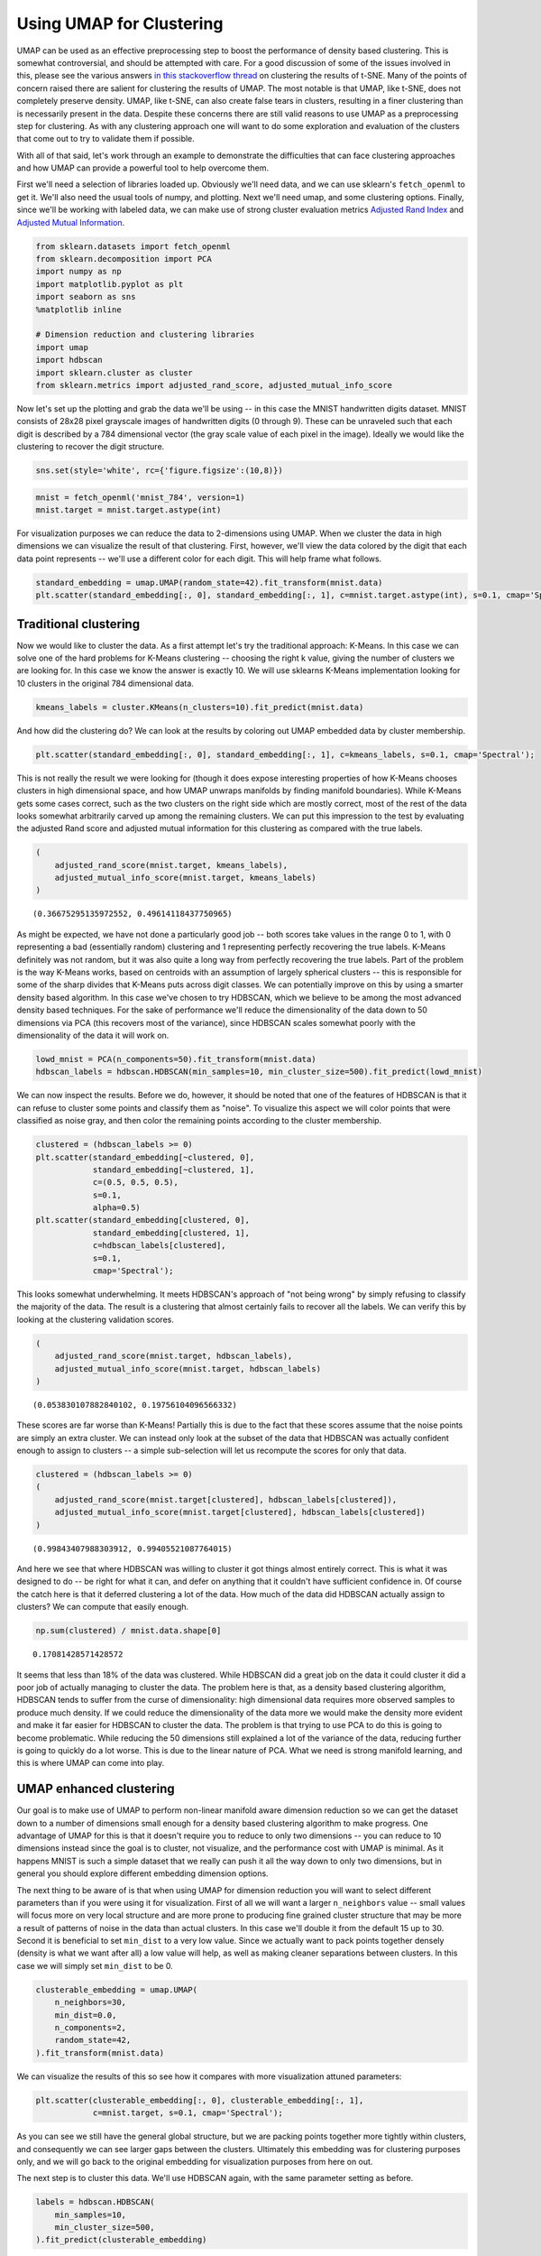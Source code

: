 Using UMAP for Clustering
=========================

UMAP can be used as an effective preprocessing step to boost the
performance of density based clustering. This is somewhat controversial,
and should be attempted with care. For a good discussion of some of the
issues involved in this, please see the various answers `in this
stackoverflow
thread <https://stats.stackexchange.com/questions/263539/clustering-on-the-output-of-t-sne>`__
on clustering the results of t-SNE. Many of the points of concern raised
there are salient for clustering the results of UMAP. The most notable
is that UMAP, like t-SNE, does not completely preserve density. UMAP,
like t-SNE, can also create false tears in clusters, resulting in a 
finer clustering than is necessarily present in
the data. Despite these concerns there are still valid reasons to use
UMAP as a preprocessing step for clustering. As with any clustering
approach one will want to do some exploration and evaluation of the
clusters that come out to try to validate them if possible.

With all of that said, let's work through an example to demonstrate the
difficulties that can face clustering approaches and how UMAP can
provide a powerful tool to help overcome them.

First we'll need a selection of libraries loaded up. Obviously we'll
need data, and we can use sklearn's ``fetch_openml`` to get it. We'll
also need the usual tools of numpy, and plotting. Next we'll need umap,
and some clustering options. Finally, since we'll be working with
labeled data, we can make use of strong cluster evaluation metrics
`Adjusted Rand
Index <https://en.wikipedia.org/wiki/Rand_index#Adjusted_Rand_index>`__
and `Adjusted Mutual
Information <https://en.wikipedia.org/wiki/Adjusted_mutual_information>`__.

.. code:: python3

    from sklearn.datasets import fetch_openml
    from sklearn.decomposition import PCA
    import numpy as np
    import matplotlib.pyplot as plt
    import seaborn as sns
    %matplotlib inline
    
    # Dimension reduction and clustering libraries
    import umap
    import hdbscan
    import sklearn.cluster as cluster
    from sklearn.metrics import adjusted_rand_score, adjusted_mutual_info_score

Now let's set up the plotting and grab the data we'll be using -- in
this case the MNIST handwritten digits dataset. MNIST consists of 28x28
pixel grayscale images of handwritten digits (0 through 9). These can be
unraveled such that each digit is described by a 784 dimensional vector
(the gray scale value of each pixel in the image). Ideally we would like
the clustering to recover the digit structure.

.. code:: python3

    sns.set(style='white', rc={'figure.figsize':(10,8)})

.. code:: python3

    mnist = fetch_openml('mnist_784', version=1)
    mnist.target = mnist.target.astype(int)

For visualization purposes we can reduce the data to 2-dimensions using
UMAP. When we cluster the data in high dimensions we can visualize the
result of that clustering. First, however, we'll view the data colored
by the digit that each data point represents -- we'll use a different
color for each digit. This will help frame what follows.

.. code:: python3

    standard_embedding = umap.UMAP(random_state=42).fit_transform(mnist.data)
    plt.scatter(standard_embedding[:, 0], standard_embedding[:, 1], c=mnist.target.astype(int), s=0.1, cmap='Spectral');

.. image:: images/clustering_6_1.png


Traditional clustering
~~~~~~~~~~~~~~~~~~~~~~

Now we would like to cluster the data. As a first attempt let's try the
traditional approach: K-Means. In this case we can solve one of the hard
problems for K-Means clustering -- choosing the right k value, giving
the number of clusters we are looking for. In this case we know the
answer is exactly 10. We will use sklearns K-Means implementation
looking for 10 clusters in the original 784 dimensional data.

.. code:: python3

    kmeans_labels = cluster.KMeans(n_clusters=10).fit_predict(mnist.data)

And how did the clustering do? We can look at the results by coloring
out UMAP embedded data by cluster membership.

.. code:: python3

    plt.scatter(standard_embedding[:, 0], standard_embedding[:, 1], c=kmeans_labels, s=0.1, cmap='Spectral');


.. image:: images/clustering_10_1.png


This is not really the result we were looking for (though it does expose
interesting properties of how K-Means chooses clusters in high
dimensional space, and how UMAP unwraps manifolds by finding manifold
boundaries). While K-Means gets some cases correct, such as the two clusters
on the right side which are mostly correct, most of the rest of the data looks
somewhat arbitrarily carved up among the remaining clusters. We can put
this impression to the test by evaluating the adjusted Rand score and
adjusted mutual information for this clustering as compared with the
true labels.

.. code:: python3

    (
        adjusted_rand_score(mnist.target, kmeans_labels), 
        adjusted_mutual_info_score(mnist.target, kmeans_labels)
    )




.. parsed-literal::

    (0.36675295135972552, 0.49614118437750965)



As might be expected, we have not done a particularly good job -- both
scores take values in the range 0 to 1, with 0 representing a bad
(essentially random) clustering and 1 representing perfectly recovering
the true labels. K-Means definitely was not random, but it was also
quite a long way from perfectly recovering the true labels. Part of the
problem is the way K-Means works, based on centroids with an assumption
of largely spherical clusters -- this is responsible for some of the
sharp divides that K-Means puts across digit classes. We can potentially
improve on this by using a smarter density based algorithm. In this case
we've chosen to try HDBSCAN, which we believe to be among the most
advanced density based techniques. For the sake of performance we'll
reduce the dimensionality of the data down to 50 dimensions via PCA
(this recovers most of the variance), since HDBSCAN scales somewhat
poorly with the dimensionality of the data it will work on.

.. code:: python3

    lowd_mnist = PCA(n_components=50).fit_transform(mnist.data)
    hdbscan_labels = hdbscan.HDBSCAN(min_samples=10, min_cluster_size=500).fit_predict(lowd_mnist)

We can now inspect the results. Before we do, however, it should be
noted that one of the features of HDBSCAN is that it can refuse to
cluster some points and classify them as "noise". To visualize this
aspect we will color points that were classified as noise gray, and then
color the remaining points according to the cluster membership.

.. code:: python3

    clustered = (hdbscan_labels >= 0)
    plt.scatter(standard_embedding[~clustered, 0], 
                standard_embedding[~clustered, 1], 
                c=(0.5, 0.5, 0.5), 
                s=0.1,
                alpha=0.5)
    plt.scatter(standard_embedding[clustered, 0], 
                standard_embedding[clustered, 1], 
                c=hdbscan_labels[clustered], 
                s=0.1, 
                cmap='Spectral');



.. image:: images/clustering_16_1.png


This looks somewhat underwhelming. It meets HDBSCAN's approach of "not
being wrong" by simply refusing to classify the majority of the data.
The result is a clustering that almost certainly fails to recover all
the labels. We can verify this by looking at the clustering validation
scores.

.. code:: python3

    (
        adjusted_rand_score(mnist.target, hdbscan_labels), 
        adjusted_mutual_info_score(mnist.target, hdbscan_labels)
    )




.. parsed-literal::

    (0.053830107882840102, 0.19756104096566332)



These scores are far worse than K-Means! Partially this is due to the
fact that these scores assume that the noise points are simply an extra
cluster. We can instead only look at the subset of the data that HDBSCAN
was actually confident enough to assign to clusters -- a simple
sub-selection will let us recompute the scores for only that data.

.. code:: python3

    clustered = (hdbscan_labels >= 0)
    (
        adjusted_rand_score(mnist.target[clustered], hdbscan_labels[clustered]), 
        adjusted_mutual_info_score(mnist.target[clustered], hdbscan_labels[clustered])
    )




.. parsed-literal::

    (0.99843407988303912, 0.99405521087764015)



And here we see that where HDBSCAN was willing to cluster it got things
almost entirely correct. This is what it was designed to do -- be right
for what it can, and defer on anything that it couldn't have sufficient
confidence in. Of course the catch here is that it deferred clustering a
lot of the data. How much of the data did HDBSCAN actually assign to
clusters? We can compute that easily enough.

.. code:: python3

    np.sum(clustered) / mnist.data.shape[0]




.. parsed-literal::

    0.17081428571428572



It seems that less than 18% of the data was clustered. While HDBSCAN did
a great job on the data it could cluster it did a poor job of actually
managing to cluster the data. The problem here is that, as a density
based clustering algorithm, HDBSCAN tends to suffer from the curse of
dimensionality: high dimensional data requires more observed samples to
produce much density. If we could reduce the dimensionality of the data
more we would make the density more evident and make it far easier for
HDBSCAN to cluster the data. The problem is that trying to use PCA to do
this is going to become problematic. While reducing the 50 dimensions
still explained a lot of the variance of the data, reducing further is
going to quickly do a lot worse. This is due to the linear nature of
PCA. What we need is strong manifold learning, and this is where UMAP
can come into play.

UMAP enhanced clustering
~~~~~~~~~~~~~~~~~~~~~~~~

Our goal is to make use of UMAP to perform non-linear manifold aware
dimension reduction so we can get the dataset down to a number of
dimensions small enough for a density based clustering algorithm to make
progress. One advantage of UMAP for this is that it doesn't require you
to reduce to only two dimensions -- you can reduce to 10 dimensions
instead since the goal is to cluster, not visualize, and the performance
cost with UMAP is minimal. As it happens MNIST is such a simple dataset
that we really can push it all the way down to only two dimensions, but
in general you should explore different embedding dimension options.

The next thing to be aware of is that when using UMAP for dimension
reduction you will want to select different parameters than if you were
using it for visualization. First of all we will want a larger
``n_neighbors`` value -- small values will focus more on very local
structure and are more prone to producing fine grained cluster structure
that may be more a result of patterns of noise in the data than actual
clusters. In this case we'll double it from the default 15 up to 30.
Second it is beneficial to set ``min_dist`` to a very low value. Since
we actually want to pack points together densely (density is what we
want after all) a low value will help, as well as making cleaner
separations between clusters. In this case we will simply set
``min_dist`` to be 0.

.. code:: python3

    clusterable_embedding = umap.UMAP(
        n_neighbors=30,
        min_dist=0.0,
        n_components=2,
        random_state=42,
    ).fit_transform(mnist.data)

We can visualize the results of this so see how it compares with more
visualization attuned parameters:

.. code:: python3

    plt.scatter(clusterable_embedding[:, 0], clusterable_embedding[:, 1],
                c=mnist.target, s=0.1, cmap='Spectral');


.. image:: images/clustering_27_1.png


As you can see we still have the general global structure, but we are
packing points together more tightly within clusters, and consequently
we can see larger gaps between the clusters. Ultimately this embedding
was for clustering purposes only, and we will go back to the original
embedding for visualization purposes from here on out.

The next step is to cluster this data. We'll use HDBSCAN again, with the
same parameter setting as before.

.. code:: python3

    labels = hdbscan.HDBSCAN(
        min_samples=10,
        min_cluster_size=500,
    ).fit_predict(clusterable_embedding)

And now we can visualize the results, just as before.

.. code:: python3

    clustered = (labels >= 0)
    plt.scatter(standard_embedding[~clustered, 0], 
                standard_embedding[~clustered, 1], 
                c=(0.5, 0.5, 0.5), 
                s=0.1,
                alpha=0.5)
    plt.scatter(standard_embedding[clustered, 0], 
                standard_embedding[clustered, 1], 
                c=labels[clustered], 
                s=0.1, 
                cmap='Spectral');


.. image:: images/clustering_31_1.png


We can see that we have done a much better job of finding clusters
rather than merely assigning the majority of data as noise. This is
because we no longer have to try to cope with the relative lack
of density in 50 dimensional space and now HDBSCAN can more cleanly
discern the clusters.

We can also make a quantitative assessment by using the clustering
quality measures as before.

.. code:: python3

    adjusted_rand_score(mnist.target, labels), adjusted_mutual_info_score(mnist.target, labels)




.. parsed-literal::

    (0.9239306564265013, 0.90302671641133736)



Where before HDBSCAN performed very poorly, we now have scores of 0.9 or
better. This is because we actually clustered far more of the data. As
before we can also look at how the clustering did on just the data that
HDBSCAN was confident in clustering.

.. code:: python3

    clustered = (labels >= 0)
    (
        adjusted_rand_score(mnist.target[clustered], labels[clustered]), 
        adjusted_mutual_info_score(mnist.target[clustered], labels[clustered])
    )




.. parsed-literal::

    (0.93240371696811541, 0.91912906363537572)



This is a little worse than the original HDBSCAN, but it is unsurprising
that you are going to be wrong more often if you make more predictions.
The question is how much more of the data is HDBSCAN actually
clustering? Previously we were clustering only 17% of the data.

.. code:: python3

    np.sum(clustered) / mnist.data.shape[0]




.. parsed-literal::

    0.99164285714285716



Now we are clustering over 99% of the data! And our results in terms of
adjusted Rand score and adjusted mutual information are in line with the
current state of the art techniques using convolutional autoencoder
techniques. That's not bad for an approach that is simply viewing the
data as arbitrary 784 dimensional vectors.

Hopefully this has outlined how UMAP can be beneficial for clustering.
As with all things care must be taken, but clearly UMAP can provide
significantly better clustering results when used judiciously.

